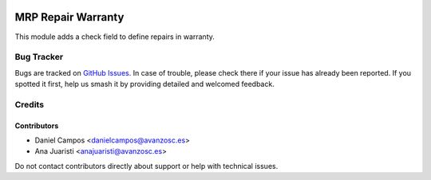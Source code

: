 .. image:: https://img.shields.io/badge/license-AGPL--3-blue.png
   :target: https://www.gnu.org/licenses/agpl
   :alt: License: AGPL-3

===================
MRP Repair Warranty
===================

This module adds a check field to define repairs in warranty.

Bug Tracker
===========

Bugs are tracked on `GitHub Issues
<https://github.com/avanzosc/mrp-repair-addons/issues>`_. In case of trouble, please
check there if your issue has already been reported. If you spotted it first,
help us smash it by providing detailed and welcomed feedback.

Credits
=======

Contributors
------------

* Daniel Campos <danielcampos@avanzosc.es>
* Ana Juaristi <anajuaristi@avanzosc.es>

Do not contact contributors directly about support or help with technical issues.
